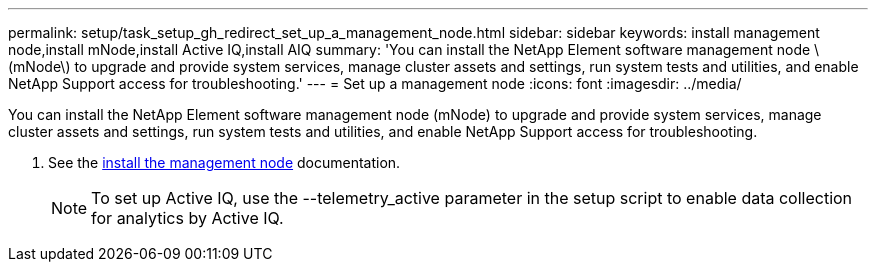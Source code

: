 ---
permalink: setup/task_setup_gh_redirect_set_up_a_management_node.html
sidebar: sidebar
keywords: install management node,install mNode,install Active IQ,install AIQ
summary: 'You can install the NetApp Element software management node \(mNode\) to upgrade and provide system services, manage cluster assets and settings, run system tests and utilities, and enable NetApp Support access for troubleshooting.'
---
= Set up a management node
:icons: font
:imagesdir: ../media/

[.lead]
You can install the NetApp Element software management node (mNode) to upgrade and provide system services, manage cluster assets and settings, run system tests and utilities, and enable NetApp Support access for troubleshooting.

. See the https://docs.netapp.com/us-en/hci/docs/task_mnode_install.html[install the management node] documentation.
+
NOTE: To set up Active IQ, use the --telemetry_active parameter in the setup script to enable data collection for analytics by Active IQ.
